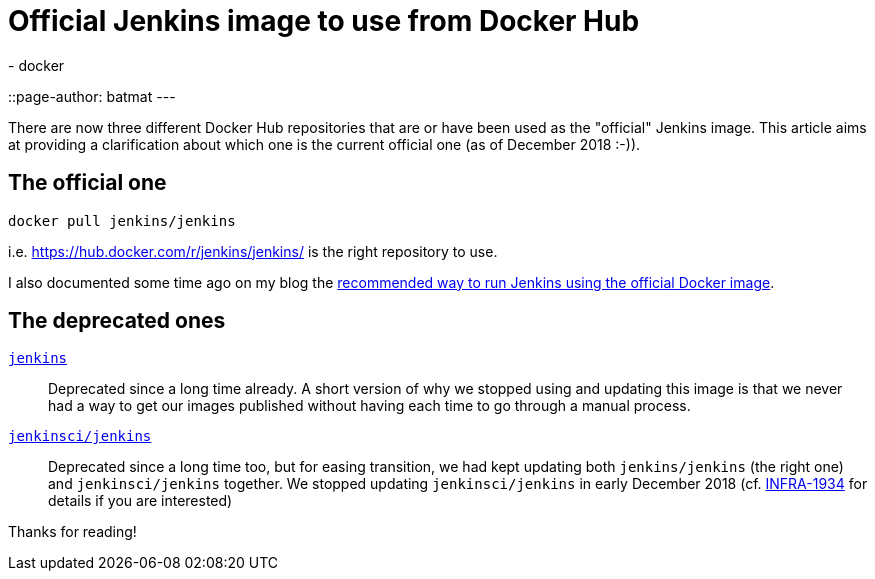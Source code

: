 = Official Jenkins image to use from Docker Hub
:tags:
- docker
::page-author: batmat
---

There are now three different Docker Hub repositories that are or have been used as the "official" Jenkins image.
This article aims at providing a clarification about which one is the current official one (as of December 2018 :-)).

## The official one

[source]
----
docker pull jenkins/jenkins
----

i.e. https://hub.docker.com/r/jenkins/jenkins/ is the right repository to use.

I also documented some time ago on my blog the link:http://batmat.net/2018/09/07/how-to-run-and-upgrade-jenkins-using-the-official-docker-image/[recommended way to run Jenkins using the official Docker image].

## The deprecated ones

link:https://hub.docker.com/_/jenkins/[`jenkins`]::
Deprecated since a long time already.
A short version of why we stopped using and updating this image is that we never had a way to get our images published without having each time to go through a manual process.
link:https://hub.docker.com/r/jenkinsci/jenkins[`jenkinsci/jenkins`]::
Deprecated since a long time too, but for easing transition, we had kept updating both `jenkins/jenkins` (the right one) and `jenkinsci/jenkins` together.
We stopped updating `jenkinsci/jenkins` in early December 2018 (cf. link:https://issues.jenkins.io/browse/INFRA-1934[INFRA-1934] for details if you are interested)

Thanks for reading!
